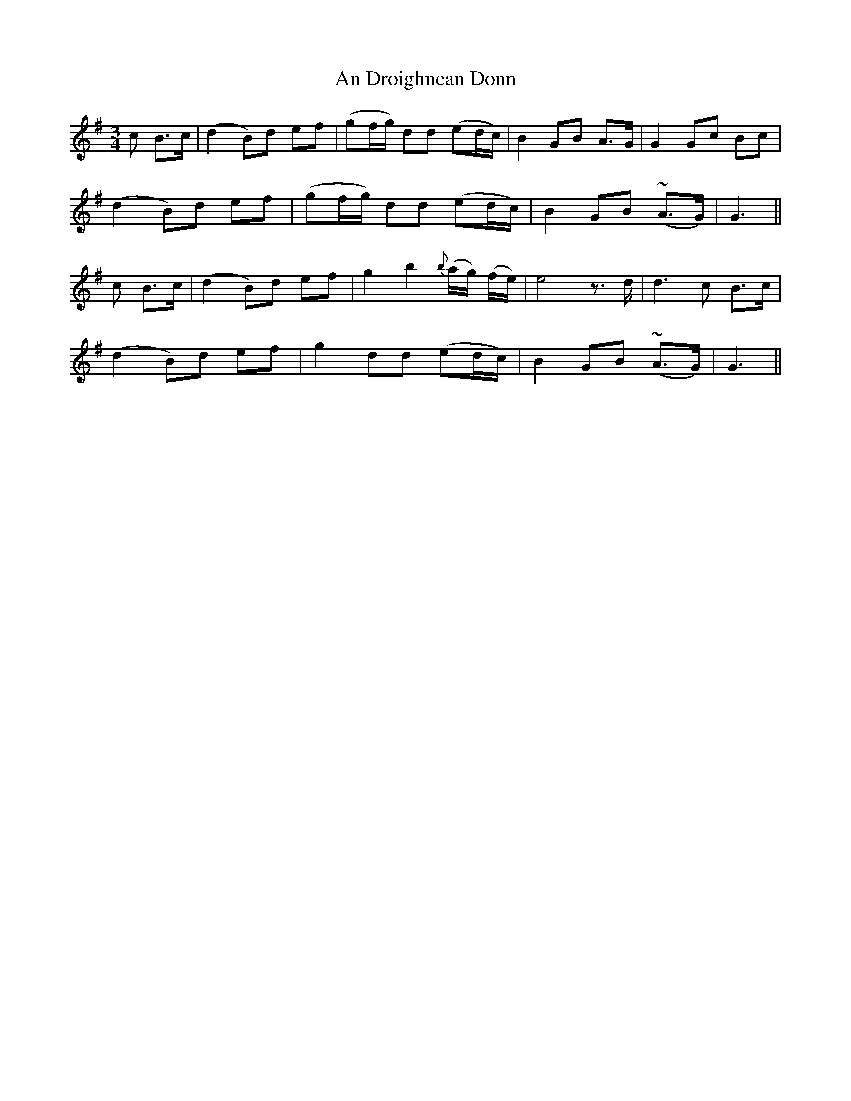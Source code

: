 X: 1265
T: An Droighnean Donn
R: waltz
M: 3/4
K: Gmajor
c B>c|(d2 B)d ef|(gf/g/) dd (ed/c/)|B2 GB A>G|G2Gc Bc|
(d2 B)d ef|(gf/g/) dd (ed/c/)|B2 GB (~A>G)|G3||
c B>c|(d2 B)d ef|g2 b2 {b}(a/g/) (f/e/)|e4z>d|d3 c B>c|
(d2 B)d ef|g2 dd (ed/c/)|B2 GB (~A>G)|G3||

